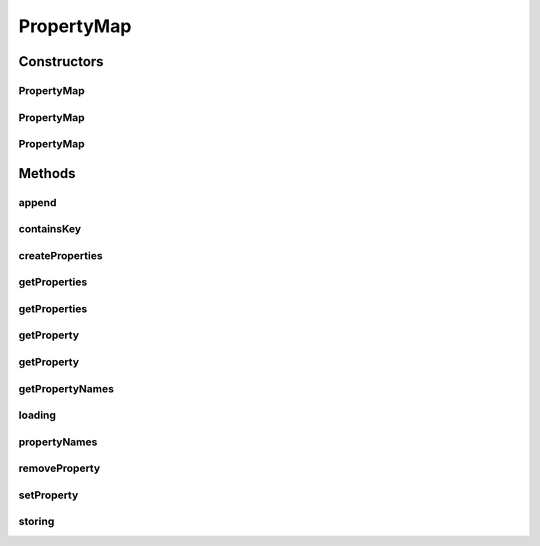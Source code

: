 .. java:import:: hk.hku.cecid.piazza.commons.module ComponentException

.. java:import:: hk.hku.cecid.piazza.commons.module PersistentComponent

.. java:import:: java.io FileOutputStream

.. java:import:: java.io InputStream

.. java:import:: java.net URL

.. java:import:: java.util ArrayList

.. java:import:: java.util Arrays

.. java:import:: java.util Enumeration

.. java:import:: java.util Properties

PropertyMap
===========

.. java:package:: hk.hku.cecid.piazza.commons.util
   :noindex:

.. java:type:: public class PropertyMap extends PersistentComponent implements PropertySheet

   PropertyMap is an implementation of a PropertySheet. It represents a property sheet with a map structure and is actually backed by a Properties object.

   :author: Hugo Y. K. Lam

   **See also:** :java:ref:`java.util.Properties`

Constructors
------------
PropertyMap
^^^^^^^^^^^

.. java:constructor:: public PropertyMap()
   :outertype: PropertyMap

   Creates a new instance of PropertyMap.

PropertyMap
^^^^^^^^^^^

.. java:constructor:: public PropertyMap(Properties p)
   :outertype: PropertyMap

   Creates a new instance of PropertyMap.

   :param p: the Properties object which backs this map.

PropertyMap
^^^^^^^^^^^

.. java:constructor:: public PropertyMap(URL url) throws ComponentException
   :outertype: PropertyMap

   Creates a new instance of PropertyMap.

   :param url: the url of the properties source.
   :throws ComponentException: if the properties could not be loaded from the specified url.

Methods
-------
append
^^^^^^

.. java:method:: public boolean append(PropertySheet p)
   :outertype: PropertyMap

   Appends a property sheet to this property map. The specified property sheet can only be appended if it is of the PropertyMap type.

   :param p: the property sheet to be appended.
   :return: true if the operation is successful. false otherwise.

   **See also:** :java:ref:`hk.hku.cecid.piazza.commons.util.PropertySheet.append(hk.hku.cecid.piazza.commons.util.PropertySheet)`

containsKey
^^^^^^^^^^^

.. java:method:: public boolean containsKey(String key)
   :outertype: PropertyMap

   Checks if the specified key exists in this property map.

   :param key: the property key.
   :return: true if the specified key exists in this property map.

   **See also:** :java:ref:`hk.hku.cecid.piazza.commons.util.PropertySheet.containsKey(java.lang.String)`

createProperties
^^^^^^^^^^^^^^^^

.. java:method:: public Properties createProperties(String keyPrefix)
   :outertype: PropertyMap

   Creates a Properties object which stores the properties retrieved by the specified key prefix.

   :param keyPrefix: the property key prefix.
   :return: a Properties object which stores the retrieved properties.

   **See also:** :java:ref:`hk.hku.cecid.piazza.commons.util.PropertySheet.createProperties(java.lang.String)`

getProperties
^^^^^^^^^^^^^

.. java:method:: public String[] getProperties(String keyPrefix)
   :outertype: PropertyMap

   Gets a list of properties with the specified key.

   :param keyPrefix: the property key prefix.
   :return: the properties with the specified key.

   **See also:** :java:ref:`hk.hku.cecid.piazza.commons.util.PropertySheet.getProperties(java.lang.String)`

getProperties
^^^^^^^^^^^^^

.. java:method:: public String[][] getProperties(String keyPrefix, String keySuffixes)
   :outertype: PropertyMap

   Gets a two-dimensional list of properties with the specified key prefix and key suffixes. The key prefix, along with the suffixes, will define the first dimension of the list while the key suffixes will define the second dimension. E.g.

   .. parsed-literal::

      # Properties content
      application.listener1.id=MyListener
      application.listener1.name=My Listener
      application.listener2.id=MyListener2
      application.listener2.name=My Listener 2

      Key Prefix: application.listener
      Key Suffixes: id,name

      Note that the resulted array will be sorted alphabetically according to the original
      keys but not the specified key suffixes order or the property values.

      Returned array:
      {{"MyListener","My Listener"},{"MyListener2","My Listener 2"}}

   :param keyPrefix: the property key prefix.
   :param keySuffixes: the property key suffixes delimited by either ',', ';' or '|'.
   :return: a two-dimensional list of properties with the specified keys.

   **See also:** :java:ref:`hk.hku.cecid.piazza.commons.util.PropertySheet.getProperties(java.lang.String,
   java.lang.String)`

getProperty
^^^^^^^^^^^

.. java:method:: public String getProperty(String key)
   :outertype: PropertyMap

   Gets a property with the specified key.

   :param key: the property key.
   :return: the property with the specified key.

   **See also:** :java:ref:`hk.hku.cecid.piazza.commons.util.PropertySheet.getProperty(java.lang.String)`

getProperty
^^^^^^^^^^^

.. java:method:: public String getProperty(String key, String def)
   :outertype: PropertyMap

   Gets a property with the specified key.

   :param key: the property key.
   :param def: the default value.
   :return: the property with the specified key.

   **See also:** :java:ref:`hk.hku.cecid.piazza.commons.util.PropertySheet.getProperty(java.lang.String,
   java.lang.String)`

getPropertyNames
^^^^^^^^^^^^^^^^

.. java:method:: protected String[] getPropertyNames(String keyPrefix)
   :outertype: PropertyMap

   Gets all property names with the specified key prefix.

   :param keyPrefix: the property key prefix.
   :return: the property names with the specified key prefix.

loading
^^^^^^^

.. java:method:: protected void loading(URL url) throws Exception
   :outertype: PropertyMap

   Loads the properties from the specified url location.

   :param url: the url of the properties source.
   :throws Exception: if the operation is unsuccessful.

   **See also:** :java:ref:`hk.hku.cecid.piazza.commons.module.PersistentComponent.loading(java.net.URL)`

propertyNames
^^^^^^^^^^^^^

.. java:method:: public Enumeration propertyNames()
   :outertype: PropertyMap

   Gets all the existing property names.

   :return: all the existing property names.

   **See also:** :java:ref:`hk.hku.cecid.piazza.commons.util.PropertySheet.propertyNames()`

removeProperty
^^^^^^^^^^^^^^

.. java:method:: public boolean removeProperty(String key)
   :outertype: PropertyMap

   Removes a property with the specified key.

   :param key: the property key.
   :return: true if the operation is successful. false otherwise.

   **See also:** :java:ref:`hk.hku.cecid.piazza.commons.util.PropertySheet.removeProperty(java.lang.String)`

setProperty
^^^^^^^^^^^

.. java:method:: public boolean setProperty(String key, String value)
   :outertype: PropertyMap

   Sets a property value with the specified key.

   :param key: the property key.
   :param value: the property value.
   :return: true if the operation is successful. false otherwise.

   **See also:** :java:ref:`hk.hku.cecid.piazza.commons.util.PropertySheet.setProperty(java.lang.String,
   java.lang.String)`

storing
^^^^^^^

.. java:method:: protected void storing(URL url) throws Exception
   :outertype: PropertyMap

   Stores the properties to the specified url location.

   :param url: the url of the properties source.
   :throws Exception: if the operation is unsuccessful.

   **See also:** :java:ref:`hk.hku.cecid.piazza.commons.module.PersistentComponent.storing(java.net.URL)`

